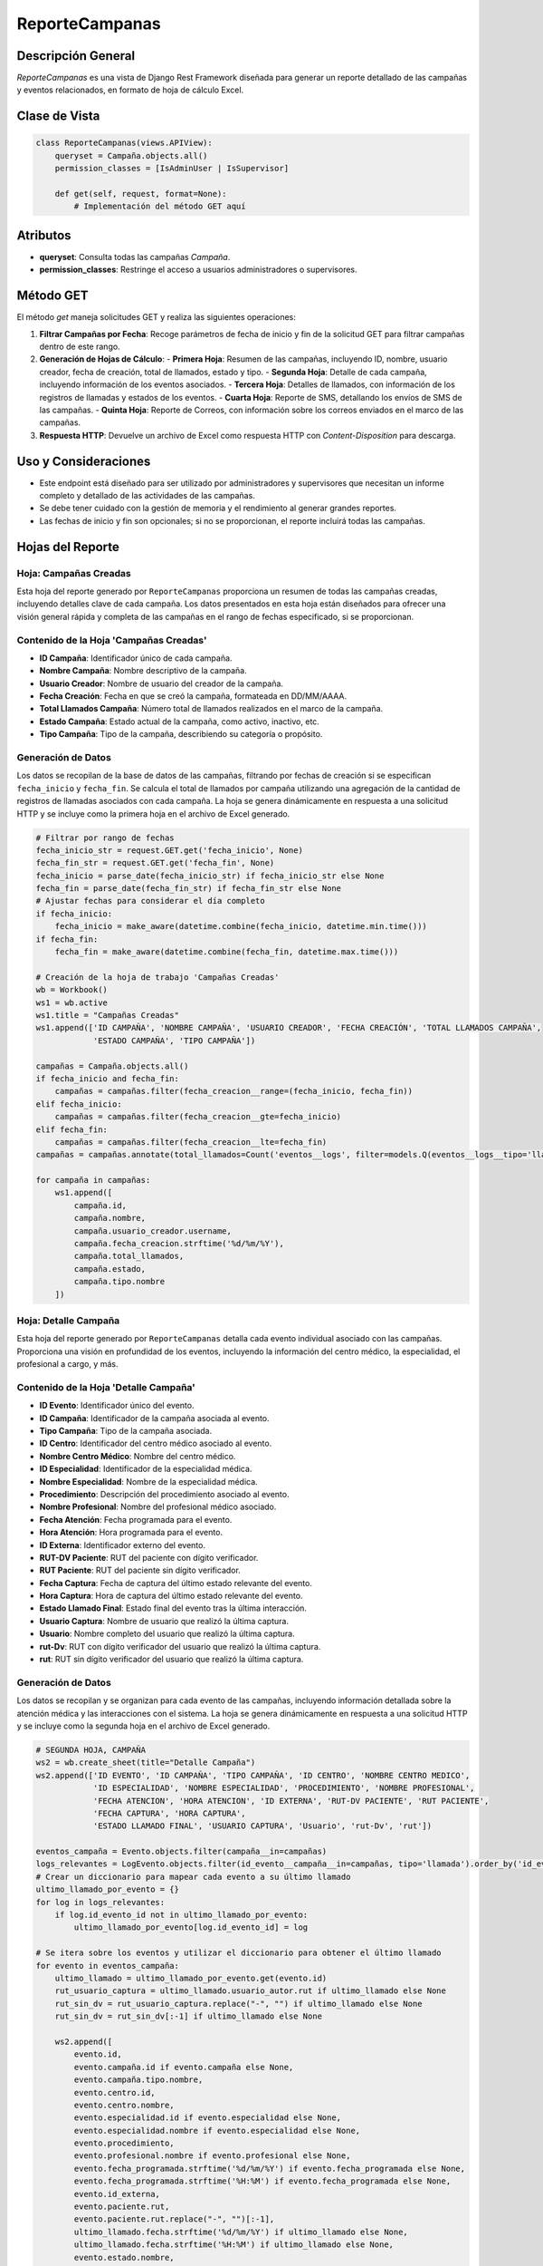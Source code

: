 ReporteCampanas
===============

Descripción General
-------------------

`ReporteCampanas` es una vista de Django Rest Framework diseñada para generar un reporte detallado de las campañas y eventos relacionados, en formato de hoja de cálculo Excel.

Clase de Vista
--------------

.. code-block:: python

    class ReporteCampanas(views.APIView):
        queryset = Campaña.objects.all()
        permission_classes = [IsAdminUser | IsSupervisor]

        def get(self, request, format=None):
            # Implementación del método GET aquí

Atributos
---------

- **queryset**: Consulta todas las campañas `Campaña`.
- **permission_classes**: Restringe el acceso a usuarios administradores o supervisores.

Método GET
----------

El método `get` maneja solicitudes GET y realiza las siguientes operaciones:

1. **Filtrar Campañas por Fecha**: Recoge parámetros de fecha de inicio y fin de la solicitud GET para filtrar campañas dentro de este rango.
   
2. **Generación de Hojas de Cálculo**:
   - **Primera Hoja**: Resumen de las campañas, incluyendo ID, nombre, usuario creador, fecha de creación, total de llamados, estado y tipo.
   - **Segunda Hoja**: Detalle de cada campaña, incluyendo información de los eventos asociados.
   - **Tercera Hoja**: Detalles de llamados, con información de los registros de llamadas y estados de los eventos.
   - **Cuarta Hoja**: Reporte de SMS, detallando los envíos de SMS de las campañas.
   - **Quinta Hoja**: Reporte de Correos, con información sobre los correos enviados en el marco de las campañas.

3. **Respuesta HTTP**: Devuelve un archivo de Excel como respuesta HTTP con `Content-Disposition` para descarga.

Uso y Consideraciones
---------------------

- Este endpoint está diseñado para ser utilizado por administradores y supervisores que necesitan un informe completo y detallado de las actividades de las campañas.
- Se debe tener cuidado con la gestión de memoria y el rendimiento al generar grandes reportes.
- Las fechas de inicio y fin son opcionales; si no se proporcionan, el reporte incluirá todas las campañas.




Hojas del Reporte
-----------------

Hoja: Campañas Creadas
^^^^^^^^^^^^^^^^^^^^^^

Esta hoja del reporte generado por ``ReporteCampanas`` proporciona un resumen de todas las campañas creadas, incluyendo detalles clave de cada campaña. Los datos presentados en esta hoja están diseñados para ofrecer una visión general rápida y completa de las campañas en el rango de fechas especificado, si se proporcionan.

Contenido de la Hoja 'Campañas Creadas'
^^^^^^^^^^^^^^^^^^^^^^^^^^^^^^^^^^^^^^^

- **ID Campaña**: Identificador único de cada campaña.
- **Nombre Campaña**: Nombre descriptivo de la campaña.
- **Usuario Creador**: Nombre de usuario del creador de la campaña.
- **Fecha Creación**: Fecha en que se creó la campaña, formateada en DD/MM/AAAA.
- **Total Llamados Campaña**: Número total de llamados realizados en el marco de la campaña.
- **Estado Campaña**: Estado actual de la campaña, como activo, inactivo, etc.
- **Tipo Campaña**: Tipo de la campaña, describiendo su categoría o propósito.

Generación de Datos
^^^^^^^^^^^^^^^^^^^

Los datos se recopilan de la base de datos de las campañas, filtrando por fechas de creación si se especifican ``fecha_inicio`` y ``fecha_fin``. Se calcula el total de llamados por campaña utilizando una agregación de la cantidad de registros de llamadas asociados con cada campaña. La hoja se genera dinámicamente en respuesta a una solicitud HTTP y se incluye como la primera hoja en el archivo de Excel generado.

.. code-block:: python

    # Filtrar por rango de fechas
    fecha_inicio_str = request.GET.get('fecha_inicio', None)
    fecha_fin_str = request.GET.get('fecha_fin', None)
    fecha_inicio = parse_date(fecha_inicio_str) if fecha_inicio_str else None
    fecha_fin = parse_date(fecha_fin_str) if fecha_fin_str else None
    # Ajustar fechas para considerar el día completo
    if fecha_inicio:
        fecha_inicio = make_aware(datetime.combine(fecha_inicio, datetime.min.time()))
    if fecha_fin:
        fecha_fin = make_aware(datetime.combine(fecha_fin, datetime.max.time()))

    # Creación de la hoja de trabajo 'Campañas Creadas'
    wb = Workbook()
    ws1 = wb.active
    ws1.title = "Campañas Creadas"
    ws1.append(['ID CAMPAÑA', 'NOMBRE CAMPAÑA', 'USUARIO CREADOR', 'FECHA CREACIÓN', 'TOTAL LLAMADOS CAMPAÑA',
                'ESTADO CAMPAÑA', 'TIPO CAMPAÑA'])

    campañas = Campaña.objects.all()
    if fecha_inicio and fecha_fin:
        campañas = campañas.filter(fecha_creacion__range=(fecha_inicio, fecha_fin))
    elif fecha_inicio:
        campañas = campañas.filter(fecha_creacion__gte=fecha_inicio)
    elif fecha_fin:
        campañas = campañas.filter(fecha_creacion__lte=fecha_fin)
    campañas = campañas.annotate(total_llamados=Count('eventos__logs', filter=models.Q(eventos__logs__tipo='llamada')))

    for campaña in campañas:
        ws1.append([
            campaña.id,
            campaña.nombre,
            campaña.usuario_creador.username,
            campaña.fecha_creacion.strftime('%d/%m/%Y'),
            campaña.total_llamados,
            campaña.estado,
            campaña.tipo.nombre
        ])





Hoja: Detalle Campaña
^^^^^^^^^^^^^^^^^^^^^

Esta hoja del reporte generado por ``ReporteCampanas`` detalla cada evento individual asociado con las campañas. Proporciona una visión en profundidad de los eventos, incluyendo la información del centro médico, la especialidad, el profesional a cargo, y más.

Contenido de la Hoja 'Detalle Campaña'
^^^^^^^^^^^^^^^^^^^^^^^^^^^^^^^^^^^^^^

- **ID Evento**: Identificador único del evento.
- **ID Campaña**: Identificador de la campaña asociada al evento.
- **Tipo Campaña**: Tipo de la campaña asociada.
- **ID Centro**: Identificador del centro médico asociado al evento.
- **Nombre Centro Médico**: Nombre del centro médico.
- **ID Especialidad**: Identificador de la especialidad médica.
- **Nombre Especialidad**: Nombre de la especialidad médica.
- **Procedimiento**: Descripción del procedimiento asociado al evento.
- **Nombre Profesional**: Nombre del profesional médico asociado.
- **Fecha Atención**: Fecha programada para el evento.
- **Hora Atención**: Hora programada para el evento.
- **ID Externa**: Identificador externo del evento.
- **RUT-DV Paciente**: RUT del paciente con dígito verificador.
- **RUT Paciente**: RUT del paciente sin dígito verificador.
- **Fecha Captura**: Fecha de captura del último estado relevante del evento.
- **Hora Captura**: Hora de captura del último estado relevante del evento.
- **Estado Llamado Final**: Estado final del evento tras la última interacción.
- **Usuario Captura**: Nombre de usuario que realizó la última captura.
- **Usuario**: Nombre completo del usuario que realizó la última captura.
- **rut-Dv**: RUT con dígito verificador del usuario que realizó la última captura.
- **rut**: RUT sin dígito verificador del usuario que realizó la última captura.

Generación de Datos
^^^^^^^^^^^^^^^^^^^

Los datos se recopilan y se organizan para cada evento de las campañas, incluyendo información detallada sobre la atención médica y las interacciones con el sistema. La hoja se genera dinámicamente en respuesta a una solicitud HTTP y se incluye como la segunda hoja en el archivo de Excel generado.

.. code-block:: python

    # SEGUNDA HOJA, CAMPAÑA
    ws2 = wb.create_sheet(title="Detalle Campaña")
    ws2.append(['ID EVENTO', 'ID CAMPAÑA', 'TIPO CAMPAÑA', 'ID CENTRO', 'NOMBRE CENTRO MEDICO',
                'ID ESPECIALIDAD', 'NOMBRE ESPECIALIDAD', 'PROCEDIMIENTO', 'NOMBRE PROFESIONAL',
                'FECHA ATENCION', 'HORA ATENCION', 'ID EXTERNA', 'RUT-DV PACIENTE', 'RUT PACIENTE',
                'FECHA CAPTURA', 'HORA CAPTURA',
                'ESTADO LLAMADO FINAL', 'USUARIO CAPTURA', 'Usuario', 'rut-Dv', 'rut'])
    
    eventos_campaña = Evento.objects.filter(campaña__in=campañas)
    logs_relevantes = LogEvento.objects.filter(id_evento__campaña__in=campañas, tipo='llamada').order_by('id_evento', '-fecha')
    # Crear un diccionario para mapear cada evento a su último llamado
    ultimo_llamado_por_evento = {}
    for log in logs_relevantes:
        if log.id_evento_id not in ultimo_llamado_por_evento:
            ultimo_llamado_por_evento[log.id_evento_id] = log

    # Se itera sobre los eventos y utilizar el diccionario para obtener el último llamado
    for evento in eventos_campaña:
        ultimo_llamado = ultimo_llamado_por_evento.get(evento.id)
        rut_usuario_captura = ultimo_llamado.usuario_autor.rut if ultimo_llamado else None
        rut_sin_dv = rut_usuario_captura.replace("-", "") if ultimo_llamado else None
        rut_sin_dv = rut_sin_dv[:-1] if ultimo_llamado else None

        ws2.append([
            evento.id,
            evento.campaña.id if evento.campaña else None,
            evento.campaña.tipo.nombre,
            evento.centro.id,
            evento.centro.nombre,
            evento.especialidad.id if evento.especialidad else None,
            evento.especialidad.nombre if evento.especialidad else None,
            evento.procedimiento,
            evento.profesional.nombre if evento.profesional else None,
            evento.fecha_programada.strftime('%d/%m/%Y') if evento.fecha_programada else None,
            evento.fecha_programada.strftime('%H:%M') if evento.fecha_programada else None,
            evento.id_externa,
            evento.paciente.rut,
            evento.paciente.rut.replace("-", "")[:-1],
            ultimo_llamado.fecha.strftime('%d/%m/%Y') if ultimo_llamado else None,
            ultimo_llamado.fecha.strftime('%H:%M') if ultimo_llamado else None,
            evento.estado.nombre,
            ultimo_llamado.usuario_autor.username if ultimo_llamado else None,
            f"{ultimo_llamado.usuario_autor.last_name} {ultimo_llamado.usuario_autor.first_name}" if ultimo_llamado else None,
            rut_usuario_captura,
            rut_sin_dv
        ])
    del logs_relevantes



Hoja: Detalle Llamados
^^^^^^^^^^^^^^^^^^^^^^

La hoja "Detalle Llamados" en el reporte generado por `ReporteCampanas` proporciona un análisis detallado de todas las llamadas realizadas en relación con las campañas. Esta hoja incluye datos cruciales como el ID de la llamada, el estado de la llamada, observaciones relevantes, y la identificación del usuario que gestionó la llamada.

Contenido de la Hoja
~~~~~~~~~~~~~~~~~~~~

La hoja contiene las siguientes columnas:

- **ID REGISTRO LLAMADOS**: Identificador único de cada llamada registrada.
- **ID DETALLE LLAMADOS**: Identificador detallado de la llamada.
- **FECHA_LLAMADO** y **HORA_LLAMADO**: Fecha y hora en que se realizó la llamada.
- **ID ESTADO LLAMADO** y **ESTADO LLAMADO**: Identificador y nombre del estado final de la llamada.
- **OBSERVACIONES LLAMADOS**: Notas u observaciones hechas durante la llamada.
- **TIPO**: Tipo de campaña asociada a la llamada.
- **USUARIO GESTION LLAMADO**: Información del usuario que gestionó la llamada.
- **USUARIO**, **rut-Dv**, **rut**: Datos personales del usuario que gestionó la llamada.

Generación de Datos
~~~~~~~~~~~~~~~~~~~

.. code-block:: python

    # Generación de la hoja "Detalle Llamados" y recopilación de datos.
    ws3 = wb.create_sheet(title="Detalle Llamados")
    ws3.append([...])  # Encabezados de la hoja

    # Obtención de llamadas y logs relevantes
    todas_llamadas = LogEvento.objects.filter(...)
    todos_logs = LogEvento.objects.filter(...)

    # Agrupación de llamadas y logs por evento
    llamadas_por_evento = {k: list(g) for k, g in groupby(todas_llamadas, key=attrgetter('id_evento'))}
    logs_por_evento = {k: list(g) for k, g in groupby(todos_logs, key=attrgetter('id_evento'))}

    estados_evento = {estado.nombre: estado for estado in EstadoEvento.objects.all()}

    for evento in eventos_campaña:
        llamadas = llamadas_por_evento.get(evento, [])
        logs_evento = logs_por_evento.get(evento, [])

        for i, llamada in enumerate(llamadas):
            # Lógica para determinar el último estado y observaciones de la llamada
            # Agregar fila con datos de la llamada a la hoja Excel
            ws3.append([...])


Hoja: Reporte SMS
^^^^^^^^^^^^^^^^^

La hoja "Reporte SMS" en el reporte generado por `ReporteCampanas` se dedica a compilar información detallada sobre los mensajes SMS enviados en el contexto de las campañas. Esta hoja incluye detalles como el ID del SMS, el recordatorio asociado, la información del evento, y el estado del envío.

Contenido de la Hoja
~~~~~~~~~~~~~~~~~~~~

La hoja se estructura con las siguientes columnas:

- **Sistema**: Identifica el sistema desde el cual se envió el SMS.
- **SMS ID**: Identificador único del mensaje SMS.
- **RECORDATORIO ID**: ID del recordatorio relacionado con el SMS.
- **ID EVENTO**: Identificador del evento al que está asociado el SMS.
- **ID EXTERNA**: Identificador externo asociado con el evento.
- **RUT PACIENTE**: RUT del paciente objetivo del SMS.
- **Nro Telefono**: Número de teléfono al que se envió el SMS.
- **Fecha y Hora Programada de Envio**: Fecha y hora en que se programó el envío del SMS.
- **Estado**: Indica si el SMS ha sido enviado o está pendiente.
- **Mensaje Programado de Envio**: Contenido del mensaje SMS.
- **Fecha y Hora Recepcion Paciente**: Fecha y hora en que se recibió el SMS, si aplica.
- **Codigo y Mensaje Respuesta CELCOM**: Respuesta del operador de telefonía.
- **Nro Corto**: Número corto desde el cual se envió el SMS.

Generación de Datos
~~~~~~~~~~~~~~~~~~~

.. code-block:: python

    ws4 = wb.create_sheet(title="Reporte SMS")
    ws4.append([...])  # Encabezados de la hoja

    eventos = Evento.objects.filter(...).distinct()
    todos_recordatorios = Recordatorio.objects.filter(...).order_by('campaña', '-horas_anticipacion')
    todos_log_eventos = LogEvento.objects.filter(...).order_by('id_evento', 'fecha')

    recordatorios_por_campanna = {...}
    logs_por_evento = {...}
    telefonos_pacientes = {...}

    for evento in eventos:
        recordatorios = recordatorios_por_campanna.get(evento.campaña_id, [])
        log_eventos = logs_por_evento.get(evento.id, [])
        for recordatorio in recordatorios:
            log_evento_correspondiente = ...
            # Lógica para recopilar y añadir la información a la hoja
            ws4.append([...])

Explicación de la Generación de Datos
^^^^^^^^^^^^^^^^^^^^^^^^^^^^^^^^^^^^^

1. **Configuración Inicial**: Se crea una nueva hoja en el libro de Excel y se añaden los encabezados correspondientes.
2. **Selección de Eventos y Recordatorios**: Se seleccionan los eventos y recordatorios relacionados con SMS.
3. **Agrupación de Datos**: Los recordatorios y logs se agrupan por ID de evento y campaña.
4. **Recopilación de Información**: Para cada evento, se recopila información de los recordatorios y logs correspondientes, incluyendo datos del paciente y detalles del envío.
5. **Adición de Filas a la Hoja**: Se añaden los datos recopilados a la hoja Excel, respetando la estructura definida.


Hoja: Reporte Correos
^^^^^^^^^^^^^^^^^^^^^

La hoja "Reporte Correos" del reporte generado por `ReporteCampanas` está dedicada a recopilar información sobre los correos electrónicos enviados en el contexto de las campañas. Esta hoja abarca detalles como el ID del correo, el recordatorio asociado, la información del evento, y el estado del envío.

Contenido de la Hoja
~~~~~~~~~~~~~~~~~~~~

La hoja está estructurada con las siguientes columnas:

- **Sistema**: Indica el sistema desde el cual se envió el correo electrónico.
- **Correo ID**: Identificador único del correo electrónico enviado.
- **Recordatorio ID**: ID del recordatorio asociado al correo.
- **ID CAMPAÑA**: Identificador de la campaña relacionada.
- **ID EVENTO**: Identificador del evento al que está asociado el correo.
- **ID EXTERNA**: Identificador externo vinculado con el evento.
- **RUT PACIENTE**: RUT del paciente destinatario del correo.
- **CORREO**: Dirección de correo electrónico del destinatario.
- **Fecha y Hora Programada de Envio**: Fecha y hora en que se programó el envío del correo.
- **Estado**: Indica si el correo ha sido enviado o está pendiente.
- **Mensaje Programado de Envio**: Contenido del mensaje de correo electrónico.
- **Asunto Programado de Envio**: Asunto del correo electrónico.
- **CORREO REMITENTE**: Dirección de correo electrónico del remitente.
- **Fecha y Hora de Envio**: Fecha y hora en que se envió el correo.

Generación de Datos
~~~~~~~~~~~~~~~~~~~

.. code-block:: python

    ws5 = wb.create_sheet(title="Reporte Correos")
    ws5.append([...])  # Encabezados de la hoja

    eventos = Evento.objects.filter(...).distinct()
    todos_recordatorios = Recordatorio.objects.filter(...).order_by('campaña', '-horas_anticipacion')
    todos_log_eventos = LogEvento.objects.filter(...).order_by('id_evento', 'fecha')

    recordatorios_por_campanna = {...}
    logs_por_evento = {...}
    correos_pacientes = {...}

    for evento in eventos:
        recordatorios = recordatorios_por_campanna.get(evento.campaña_id, [])
        log_eventos = logs_por_evento.get(evento.id, [])
        for recordatorio in recordatorios:
            log_evento_correspondiente = ...
            # Lógica para recopilar y añadir la información a la hoja
            ws5.append([...])

Explicación de la Generación de Datos
^^^^^^^^^^^^^^^^^^^^^^^^^^^^^^^^^^^^^

1. **Configuración Inicial**: Se crea una nueva hoja en el libro de Excel y se añaden los encabezados correspondientes.
2. **Selección de Eventos y Recordatorios**: Se seleccionan los eventos y recordatorios relacionados con correos electrónicos.
3. **Agrupación de Datos**: Los recordatorios y logs se agrupan por ID de evento y campaña.
4. **Recopilación de Información**: Para cada evento, se recopila información de los recordatorios y logs correspondientes, incluyendo datos del paciente y detalles del envío.
5. **Adición de Filas a la Hoja**: Se añaden los datos recopilados a la hoja Excel, respetando la estructura definida.



